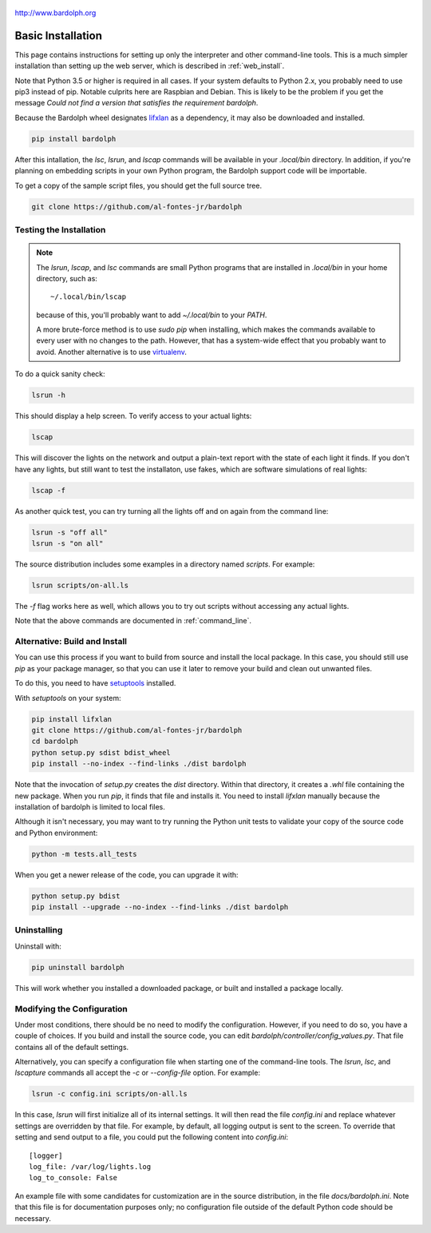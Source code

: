 .. figure:: logo.png
   :align: center

   http://www.bardolph.org

.. index:: basic installation, installation; basic

.. _installation:

Basic Installation
##################
This page contains instructions for setting up only the interpreter and
other command-line tools. This is a much simpler installation than setting
up the web server, which is described in :ref:`web_install`.

Note that Python 3.5 or higher is required in all cases. If your system
defaults to Python 2.x, you probably need to use
pip3 instead of pip. Notable culprits here are Raspbian and Debian.
This is likely to be the problem if you get the message
`Could not find a version that satisfies the requirement bardolph`.

Because the Bardolph wheel designates
`lifxlan <https://pypi.org/project/lifxlan>`_ as a dependency,
it may also be downloaded and installed.

.. code-block:: bash

  pip install bardolph

After this intallation, the `lsc`, `lsrun`, and `lscap` commands will be
available in your `.local/bin` directory. In addition, if you're planning
on embedding scripts in your own Python program, the Bardolph support code
will be importable.

To get a copy of the sample script files, you should get the full
source tree.

.. code-block:: bash

  git clone https://github.com/al-fontes-jr/bardolph

Testing the Installation
========================
.. note:: The `lsrun`, `lscap`, and `lsc` commands are small Python
  programs that are installed in `.local/bin` in your home directory,
  such as::

    ~/.local/bin/lscap

  because of this, you'll probably want to add `~/.local/bin` to
  your `PATH`.

  A more brute-force method is to use `sudo pip` when installing,
  which makes the commands available to every user with no changes
  to the path. However, that has a system-wide effect that you
  probably want to avoid. Another alternative is to use
  `virtualenv <https://virtualenv.pypa.io>`_.

To do a quick sanity check:

.. code-block:: bash

    lsrun -h

This should display a help screen. To verify access to your actual lights:

.. code-block:: bash

    lscap

This will discover the lights on the network and output a plain-text report
with the state of each light it finds. If you don't have any lights, but
still want to test the installaton, use fakes, which are software simulations
of real lights:

.. code-block:: bash

    lscap -f

As another quick test, you can try turning all the lights off and on again from
the command line:

.. code-block:: bash

    lsrun -s "off all"
    lsrun -s "on all"

The source distribution includes some examples in a directory
named `scripts`. For example:

.. code-block:: bash

    lsrun scripts/on-all.ls

The `-f` flag works here as well, which allows you to try out scripts
without accessing any actual lights.

Note that the above commands are documented in :ref:`command_line`.

.. index:: local build

Alternative: Build and Install
==============================
You can use this process if you want to build from source and install the
local package. In this case, you should still use `pip` as your package
manager, so that you can use it later to remove your build and clean
out unwanted files.

To do this, you need to have
`setuptools <https://pypi.org/project/setuptools>`_ installed.

With `setuptools` on your system:

.. code-block:: bash

    pip install lifxlan
    git clone https://github.com/al-fontes-jr/bardolph
    cd bardolph
    python setup.py sdist bdist_wheel
    pip install --no-index --find-links ./dist bardolph

Note that the invocation of `setup.py` creates the `dist` directory. Within
that directory, it creates a `.whl` file containing the new package. When
you run `pip`, it finds that file and installs it. You need to install
`lifxlan` manually because the installation of bardolph is limited to
local files.

Although it isn't necessary, you may want to try running the Python unit tests
to validate your copy of the source code and Python environment:

.. code-block:: bash

    python -m tests.all_tests

When you get a newer release of the code, you can upgrade it with:

.. code-block:: bash

    python setup.py bdist
    pip install --upgrade --no-index --find-links ./dist bardolph

.. index:: uninstall

Uninstalling
============
Uninstall with:

.. code-block:: bash

    pip uninstall bardolph

This will work whether you installed a downloaded package, or built and
installed a package locally.

.. index:: logging configuration

Modifying the Configuration
===========================
Under most conditions, there should be no need to modify the configuration.
However, if you need to do so, you have a couple of choices. If you build
and install the source code, you can edit
`bardolph/controller/config_values.py`. That file contains all of the
default settings.

Alternatively, you can specify a configuration file when starting one of
the command-line tools. The `lsrun`, `lsc`, and `lscapture` commands
all accept the `-c` or `--config-file` option. For example:

.. code-block:: bash

    lsrun -c config.ini scripts/on-all.ls

In this case, `lsrun` will first initialize all of its internal settings. It
will then read the file `config.ini` and replace whatever settings are overridden
by that file. For example, by default, all logging output is sent to the screen.
To override that setting and send output to a file, you could put the
following content into `config.ini`::

    [logger]
    log_file: /var/log/lights.log
    log_to_console: False

An example file with some candidates for customization are in the source
distribution, in the file `docs/bardolph.ini`. Note that this file is
for documentation purposes only; no configuration file outside of the
default Python code should be necessary.
